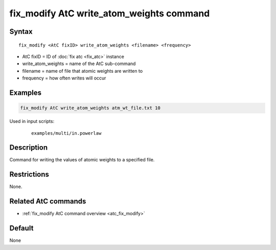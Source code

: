 .. index:: fix_modify AtC write_atom_weights

fix_modify AtC write_atom_weights command
=========================================

Syntax
""""""

.. parsed-literal::

   fix_modify <AtC fixID> write_atom_weights <filename> <frequency>

* AtC fixID = ID of :doc:`fix atc <fix_atc>` instance
* write_atom_weights = name of the AtC sub-command
* filename = name of file that atomic weights are written to
* frequency = how often writes will occur

Examples
""""""""

.. code-block:: LAMMPS

   fix_modify AtC write_atom_weights atm_wt_file.txt 10

Used in input scripts:

  .. parsed-literal::

       examples/multi/in.powerlaw

Description
"""""""""""

Command for writing the values of atomic weights to a specified file.


Restrictions
""""""""""""

None.

Related AtC commands
""""""""""""""""""""

- :ref:`fix_modify AtC command overview <atc_fix_modify>`

Default
"""""""

None

